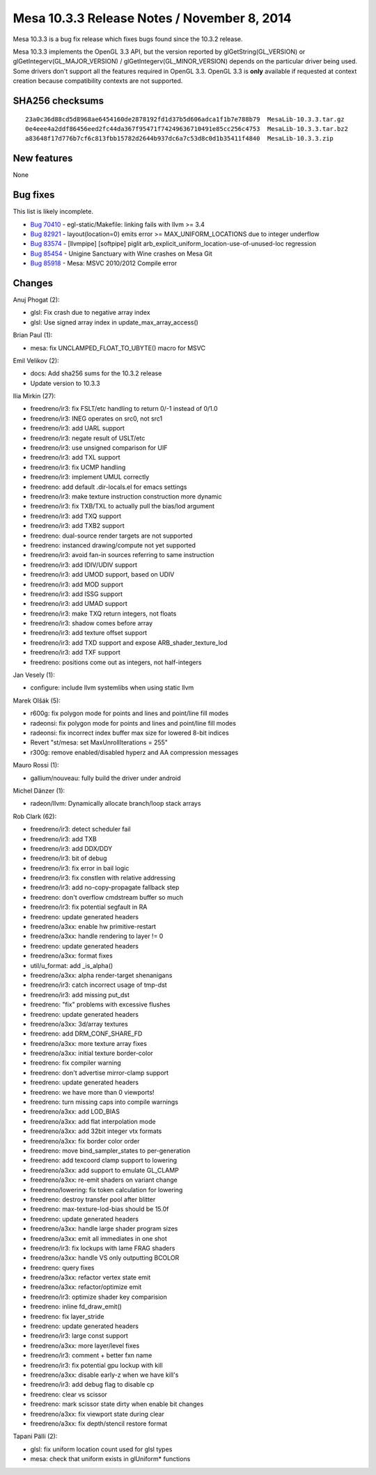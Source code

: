 Mesa 10.3.3 Release Notes / November 8, 2014
============================================

Mesa 10.3.3 is a bug fix release which fixes bugs found since the 10.3.2
release.

Mesa 10.3.3 implements the OpenGL 3.3 API, but the version reported by
glGetString(GL_VERSION) or glGetIntegerv(GL_MAJOR_VERSION) /
glGetIntegerv(GL_MINOR_VERSION) depends on the particular driver being
used. Some drivers don't support all the features required in OpenGL
3.3. OpenGL 3.3 is **only** available if requested at context creation
because compatibility contexts are not supported.

SHA256 checksums
----------------

::

   23a0c36d88cd5d8968ae6454160de2878192fd1d37b5d606adca1f1b7e788b79  MesaLib-10.3.3.tar.gz
   0e4eee4a2ddf86456eed2fc44da367f95471f74249636710491e85cc256c4753  MesaLib-10.3.3.tar.bz2
   a83648f17d776b7cf6c813fbb15782d2644b937dc6a7c53d8c0d1b35411f4840  MesaLib-10.3.3.zip

New features
------------

None

Bug fixes
---------

This list is likely incomplete.

-  `Bug 70410 <https://bugs.freedesktop.org/show_bug.cgi?id=70410>`__ -
   egl-static/Makefile: linking fails with llvm >= 3.4
-  `Bug 82921 <https://bugs.freedesktop.org/show_bug.cgi?id=82921>`__ -
   layout(location=0) emits error >= MAX_UNIFORM_LOCATIONS due to
   integer underflow
-  `Bug 83574 <https://bugs.freedesktop.org/show_bug.cgi?id=83574>`__ -
   [llvmpipe] [softpipe] piglit
   arb_explicit_uniform_location-use-of-unused-loc regression
-  `Bug 85454 <https://bugs.freedesktop.org/show_bug.cgi?id=85454>`__ -
   Unigine Sanctuary with Wine crashes on Mesa Git
-  `Bug 85918 <https://bugs.freedesktop.org/show_bug.cgi?id=85918>`__ -
   Mesa: MSVC 2010/2012 Compile error

Changes
-------

Anuj Phogat (2):

-  glsl: Fix crash due to negative array index
-  glsl: Use signed array index in update_max_array_access()

Brian Paul (1):

-  mesa: fix UNCLAMPED_FLOAT_TO_UBYTE() macro for MSVC

Emil Velikov (2):

-  docs: Add sha256 sums for the 10.3.2 release
-  Update version to 10.3.3

Ilia Mirkin (27):

-  freedreno/ir3: fix FSLT/etc handling to return 0/-1 instead of 0/1.0
-  freedreno/ir3: INEG operates on src0, not src1
-  freedreno/ir3: add UARL support
-  freedreno/ir3: negate result of USLT/etc
-  freedreno/ir3: use unsigned comparison for UIF
-  freedreno/ir3: add TXL support
-  freedreno/ir3: fix UCMP handling
-  freedreno/ir3: implement UMUL correctly
-  freedreno: add default .dir-locals.el for emacs settings
-  freedreno/ir3: make texture instruction construction more dynamic
-  freedreno/ir3: fix TXB/TXL to actually pull the bias/lod argument
-  freedreno/ir3: add TXQ support
-  freedreno/ir3: add TXB2 support
-  freedreno: dual-source render targets are not supported
-  freedreno: instanced drawing/compute not yet supported
-  freedreno/ir3: avoid fan-in sources referring to same instruction
-  freedreno/ir3: add IDIV/UDIV support
-  freedreno/ir3: add UMOD support, based on UDIV
-  freedreno/ir3: add MOD support
-  freedreno/ir3: add ISSG support
-  freedreno/ir3: add UMAD support
-  freedreno/ir3: make TXQ return integers, not floats
-  freedreno/ir3: shadow comes before array
-  freedreno/ir3: add texture offset support
-  freedreno/ir3: add TXD support and expose ARB_shader_texture_lod
-  freedreno/ir3: add TXF support
-  freedreno: positions come out as integers, not half-integers

Jan Vesely (1):

-  configure: include llvm systemlibs when using static llvm

Marek Olšák (5):

-  r600g: fix polygon mode for points and lines and point/line fill
   modes
-  radeonsi: fix polygon mode for points and lines and point/line fill
   modes
-  radeonsi: fix incorrect index buffer max size for lowered 8-bit
   indices
-  Revert "st/mesa: set MaxUnrollIterations = 255"
-  r300g: remove enabled/disabled hyperz and AA compression messages

Mauro Rossi (1):

-  gallium/nouveau: fully build the driver under android

Michel Dänzer (1):

-  radeon/llvm: Dynamically allocate branch/loop stack arrays

Rob Clark (62):

-  freedreno/ir3: detect scheduler fail
-  freedreno/ir3: add TXB
-  freedreno/ir3: add DDX/DDY
-  freedreno/ir3: bit of debug
-  freedreno/ir3: fix error in bail logic
-  freedreno/ir3: fix constlen with relative addressing
-  freedreno/ir3: add no-copy-propagate fallback step
-  freedreno: don't overflow cmdstream buffer so much
-  freedreno/ir3: fix potential segfault in RA
-  freedreno: update generated headers
-  freedreno/a3xx: enable hw primitive-restart
-  freedreno/a3xx: handle rendering to layer != 0
-  freedreno: update generated headers
-  freedreno/a3xx: format fixes
-  util/u_format: add \_is_alpha()
-  freedreno/a3xx: alpha render-target shenanigans
-  freedreno/ir3: catch incorrect usage of tmp-dst
-  freedreno/ir3: add missing put_dst
-  freedreno: "fix" problems with excessive flushes
-  freedreno: update generated headers
-  freedreno/a3xx: 3d/array textures
-  freedreno: add DRM_CONF_SHARE_FD
-  freedreno/a3xx: more texture array fixes
-  freedreno/a3xx: initial texture border-color
-  freedreno: fix compiler warning
-  freedreno: don't advertise mirror-clamp support
-  freedreno: update generated headers
-  freedreno: we have more than 0 viewports!
-  freedreno: turn missing caps into compile warnings
-  freedreno/a3xx: add LOD_BIAS
-  freedreno/a3xx: add flat interpolation mode
-  freedreno/a3xx: add 32bit integer vtx formats
-  freedreno/a3xx: fix border color order
-  freedreno: move bind_sampler_states to per-generation
-  freedreno: add texcoord clamp support to lowering
-  freedreno/a3xx: add support to emulate GL_CLAMP
-  freedreno/a3xx: re-emit shaders on variant change
-  freedreno/lowering: fix token calculation for lowering
-  freedreno: destroy transfer pool after blitter
-  freedreno: max-texture-lod-bias should be 15.0f
-  freedreno: update generated headers
-  freedreno/a3xx: handle large shader program sizes
-  freedreno/a3xx: emit all immediates in one shot
-  freedreno/ir3: fix lockups with lame FRAG shaders
-  freedreno/a3xx: handle VS only outputting BCOLOR
-  freedreno: query fixes
-  freedreno/a3xx: refactor vertex state emit
-  freedreno/a3xx: refactor/optimize emit
-  freedreno/ir3: optimize shader key comparision
-  freedreno: inline fd_draw_emit()
-  freedreno: fix layer_stride
-  freedreno: update generated headers
-  freedreno/ir3: large const support
-  freedreno/a3xx: more layer/level fixes
-  freedreno/ir3: comment + better fxn name
-  freedreno/ir3: fix potential gpu lockup with kill
-  freedreno/a3xx: disable early-z when we have kill's
-  freedreno/ir3: add debug flag to disable cp
-  freedreno: clear vs scissor
-  freedreno: mark scissor state dirty when enable bit changes
-  freedreno/a3xx: fix viewport state during clear
-  freedreno/a3xx: fix depth/stencil restore format

Tapani Pälli (2):

-  glsl: fix uniform location count used for glsl types
-  mesa: check that uniform exists in glUniform\* functions
